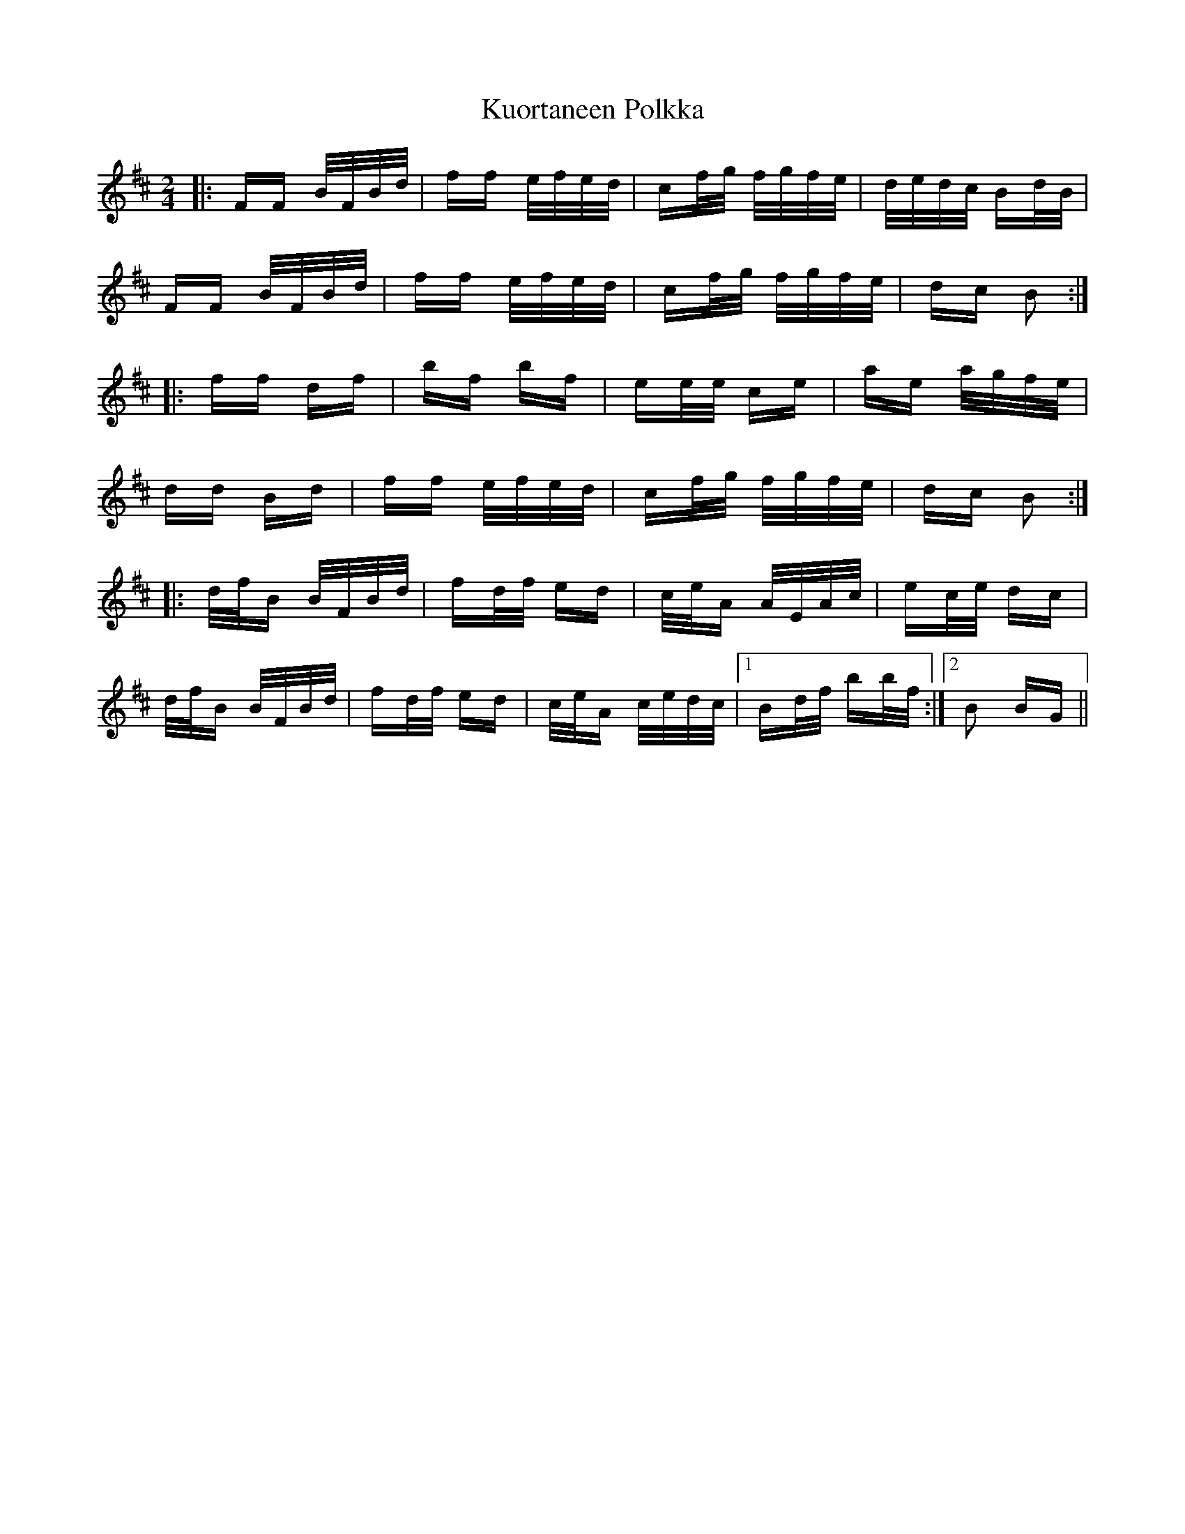 X: 22131
T: Kuortaneen Polkka
R: polka
M: 2/4
K: Bminor
|:FF B/F/B/d/|ff e/f/e/d/|cf/g/ f/g/f/e/|d/e/d/c/ Bd/B/|
FF B/F/B/d/|ff e/f/e/d/|cf/g/ f/g/f/e/|dc B2:|
|:ff df|bf bf|ee/e/ ce|ae a/g/f/e/|
dd Bd|ff e/f/e/d/|cf/g/ f/g/f/e/|dc B2:|
|:d/f/B B/F/B/d/|fd/f/ ed|c/e/A A/E/A/c/|ec/e/ dc|
d/f/B B/F/B/d/|fd/f/ ed|c/e/A c/e/d/c/|1 Bd/f/ bb/f/:|2 B2 BG||

